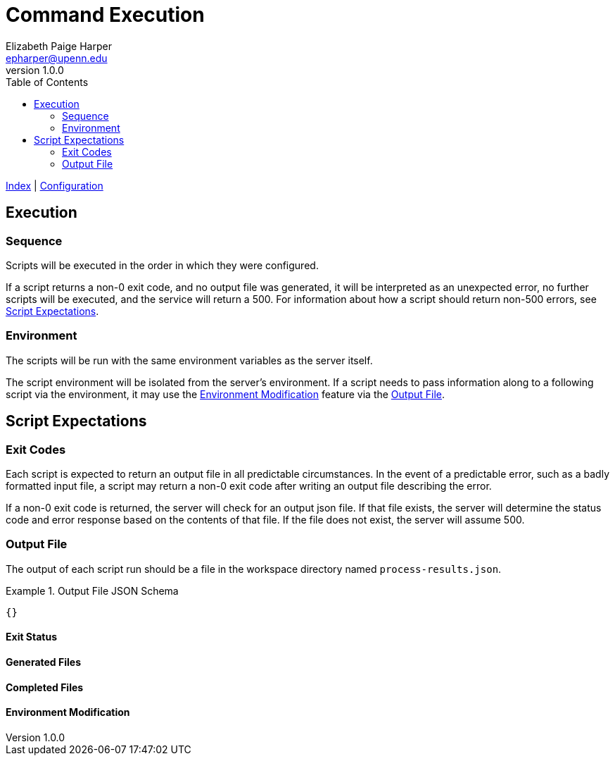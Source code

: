 = Command Execution
// General Doc Settings
:toc: left
:source-highlighter: pygments
:icons: font
// Custom vars
:repo-url: https://github.com/VEuPathDB/util-exporter-server
:site-url: https://veupathdb.github.io/util-exporter-server
:repo-file-base: {repo-url}/blob/master
:file-config-readme: {site-url}/config.html
:file-base-readme: {repo-url}
// Github specifics
ifdef::env-github[]
:tip-caption: :bulb:
:note-caption: :information_source:
:important-caption: :heavy_exclamation_mark:
:caution-caption: :fire:
:warning-caption: :warning:
:file-config-readme: {repo-file-base}/extras/readme/config-file.adoc
endif::[]
Elizabeth Paige Harper <epharper@upenn.edu>
v1.0.0

{file-base-readme}[Index] | {file-config-readme}[Configuration]

== Execution

=== Sequence

Scripts will be executed in the order in which they were configured.

If a script returns a non-0 exit code, and no output file was generated, it will
be interpreted as an unexpected error, no further scripts will be executed, and
the service will return a 500. For information about how a script should return
non-500 errors, see <<Script Expectations>>.

=== Environment

The scripts will be run with the same environment variables as the server
itself.

The script environment will be isolated from the server's environment.  If a
script needs to pass information along to a following script via the
environment, it may use the <<Environment Modification>> feature via the
<<Output File>>.

== Script Expectations

=== Exit Codes

Each script is expected to return an output file in all predictable
circumstances.  In the event of a predictable error, such as a badly formatted
input file, a script may return a non-0 exit code after writing an output file
describing the error.

If a non-0 exit code is returned, the server will check for an output json file.
If that file exists, the server will determine the status code and error
response based on the contents of that file.  If the file does not exist, the
server will assume 500.

=== Output File

The output of each script run should be a file in the workspace directory named
`process-results.json`.

.Output File JSON Schema
[%collapse]
====
[source, json]
----
{}
----
====

==== Exit Status

==== Generated Files

==== Completed Files

==== Environment Modification